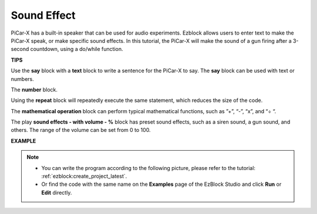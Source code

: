 Sound Effect
===============================

PiCar-X has a built-in speaker that can be used for audio experiments. Ezblock allows users to enter text to make the PiCar-X speak, or make specific sound effects. In this tutorial, the PiCar-X will make the sound of a gun firing after a 3-second countdown, using a do/while function.

**TIPS**

.. image:: img/sp210512_144106.png

Use the **say** block with a **text** block to write a sentence for the PiCar-X to say. The **say** block can be used with text or numbers.

.. image:: img/sp210512_144150.png

The **number** block.

.. image:: img/sp210512_144216.png

Using the **repeat** block will repeatedly execute the same statement, which reduces the size of the code.

.. image:: img/sp210512_144418.png

The **mathematical operation** block can perform typical mathematical functions, such as ”+”, “-”, “x”, and “÷ “.

.. image:: img/sp210512_144530.png

The play **sound effects - with volume - %** block has preset sound effects, such as a siren sound, a gun sound, and others. The range of the volume can be set from 0 to 100.

**EXAMPLE**

.. note::

    * You can write the program according to the following picture, please refer to the tutorial: :ref:`ezblock:create_project_latest`.
    * Or find the code with the same name on the **Examples** page of the EzBlock Studio and click **Run** or **Edit** directly.


.. image:: img/sp210512_144944.png